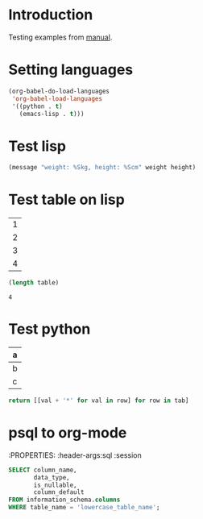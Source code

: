 * Introduction
Testing examples from [[https://orgmode.org/manual/Environment-of-a-Code-Block.html][manual]].

* Setting languages
#+begin_src emacs-lisp
        (org-babel-do-load-languages
         'org-babel-load-languages
         '((python . t)
           (emacs-lisp . t)))
#+end_src

* Test lisp
#+header: :var weight=65
#+begin_src emacs-lisp :var height=169
(message "weight: %Skg, height: %Scm" weight height)
#+end_src

#+results:
: weight: 65kg, height: 169cm

* Test table on lisp
#+name: example-table
| 1 |
| 2 |
| 3 |
| 4 |

#+name: table-length
#+begin_src emacs-lisp :var table=example-table
(length table)
#+end_src

#+results: table-length
: 4

* Test python
#+name: less-cols
| a |
|---|
| b |
| c |

#+begin_src python :var tab=less-cols :colnames nil
  return [[val + '*' for val in row] for row in tab]
#+end_src

#+RESULTS:
| a  |
|----|
| b* |
| c* |

* psql to org-mode
:PROPERTIES:
:header-args:sql :session 
#+BEGIN_SRC sql
SELECT column_name,
       data_type,
       is_nullable,
       column_default
FROM information_schema.columns
WHERE table_name = 'lowercase_table_name';
#+END_SRC

#+RESULTS:

